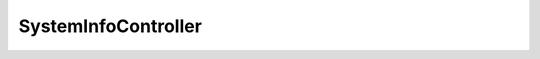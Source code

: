 --------------------
SystemInfoController
--------------------

.. php:class:: SystemInfoController

    Package: Controller

    .. php:method:: preDispatch()

    .. php:method:: indexAction()

    .. php:method:: _getInfoArray()

    .. php:method:: _addExtensionInfo($info)
    
        :param unknown $info:

    .. php:method:: _addPluginInfo($info)
    
        :param unknown $info:

    .. php:method:: _addThemeInfo($info)
    
        :param unknown $info: